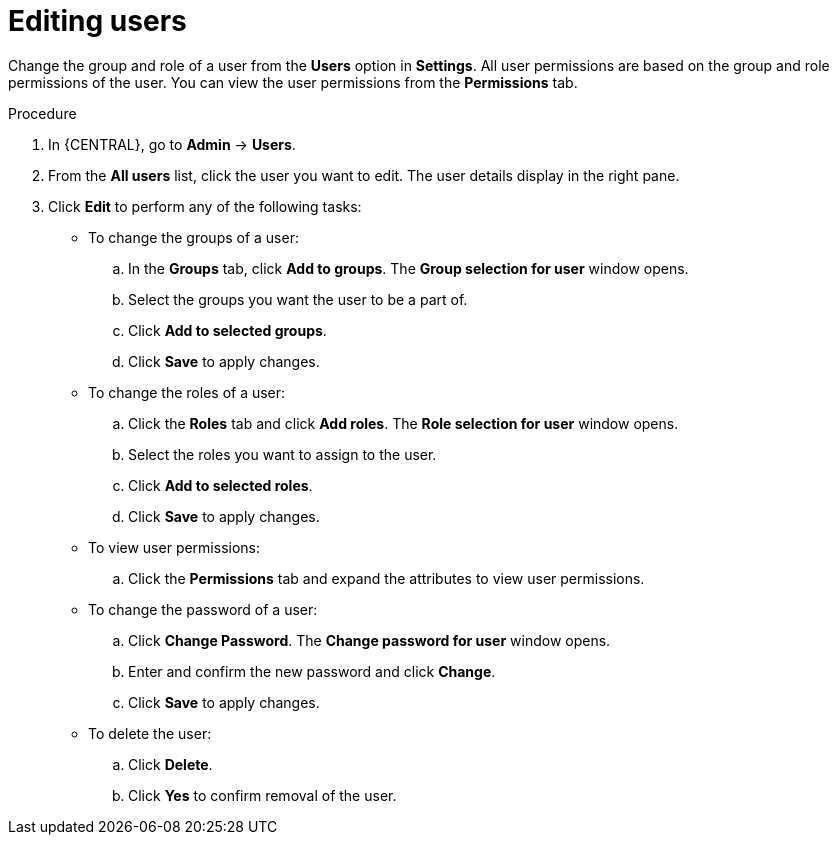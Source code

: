 [id='managing-business-central-editing-users-proc']
= Editing users

Change the group and role of a user from the *Users* option in *Settings*. All user permissions are based on the group and role permissions of the user. You can view the user permissions from the *Permissions* tab.

.Procedure
. In {CENTRAL}, go to *Admin* -> *Users*.
. From the *All users* list, click the user you want to edit. The user details display in the right pane.
. Click *Edit* to perform any of the following tasks:
* To change the groups of a user:
.. In the *Groups* tab, click *Add to groups*. The *Group selection for user* window opens.
.. Select the groups you want the user to be a part of.
.. Click *Add to selected groups*.
.. Click *Save* to apply changes.
* To change the roles of a user:
.. Click the *Roles* tab and click *Add roles*. The *Role selection for user* window opens.
.. Select the roles you want to assign to the user.
.. Click *Add to selected roles*.
.. Click *Save* to apply changes.
* To view user permissions:
.. Click the *Permissions* tab and expand the attributes to view user permissions.
* To change the password of a user:
.. Click *Change Password*. The *Change password for user* window opens.
.. Enter and confirm the new password and click *Change*.
.. Click *Save* to apply changes.
* To delete the user:
.. Click *Delete*.
.. Click *Yes* to confirm removal of the user.
